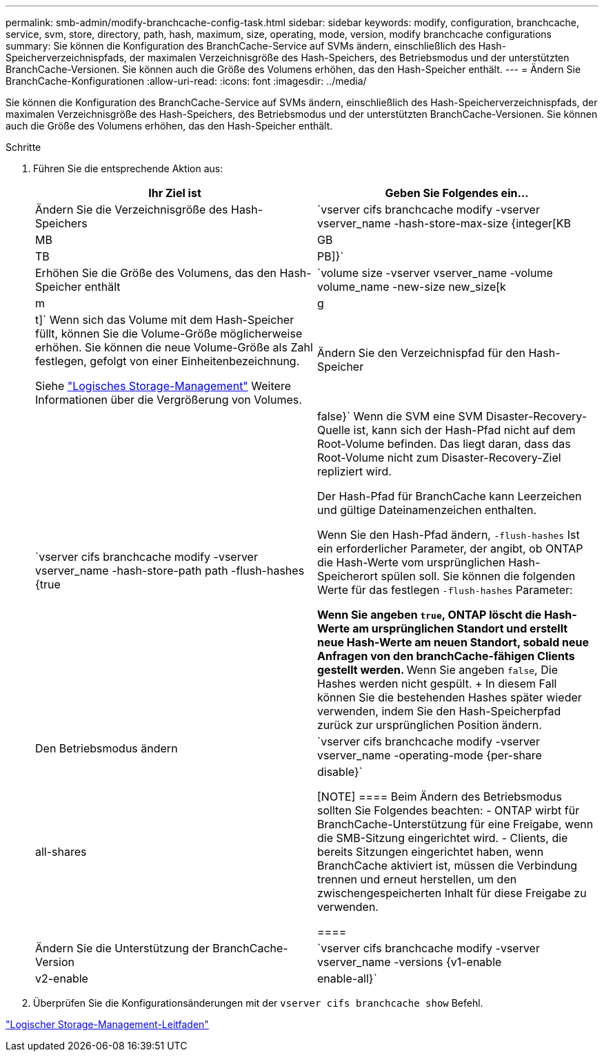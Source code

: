 ---
permalink: smb-admin/modify-branchcache-config-task.html 
sidebar: sidebar 
keywords: modify, configuration, branchcache, service, svm, store, directory, path, hash, maximum, size, operating, mode, version, modify branchcache configurations 
summary: Sie können die Konfiguration des BranchCache-Service auf SVMs ändern, einschließlich des Hash-Speicherverzeichnispfads, der maximalen Verzeichnisgröße des Hash-Speichers, des Betriebsmodus und der unterstützten BranchCache-Versionen. Sie können auch die Größe des Volumens erhöhen, das den Hash-Speicher enthält. 
---
= Ändern Sie BranchCache-Konfigurationen
:allow-uri-read: 
:icons: font
:imagesdir: ../media/


[role="lead"]
Sie können die Konfiguration des BranchCache-Service auf SVMs ändern, einschließlich des Hash-Speicherverzeichnispfads, der maximalen Verzeichnisgröße des Hash-Speichers, des Betriebsmodus und der unterstützten BranchCache-Versionen. Sie können auch die Größe des Volumens erhöhen, das den Hash-Speicher enthält.

.Schritte
. Führen Sie die entsprechende Aktion aus:
+
|===
| Ihr Ziel ist | Geben Sie Folgendes ein... 


 a| 
Ändern Sie die Verzeichnisgröße des Hash-Speichers
 a| 
`vserver cifs branchcache modify -vserver vserver_name -hash-store-max-size {integer[KB|MB|GB|TB|PB]}`



 a| 
Erhöhen Sie die Größe des Volumens, das den Hash-Speicher enthält
 a| 
`volume size -vserver vserver_name -volume volume_name -new-size new_size[k|m|g|t]` Wenn sich das Volume mit dem Hash-Speicher füllt, können Sie die Volume-Größe möglicherweise erhöhen. Sie können die neue Volume-Größe als Zahl festlegen, gefolgt von einer Einheitenbezeichnung.

Siehe link:../volumes/index.html["Logisches Storage-Management"] Weitere Informationen über die Vergrößerung von Volumes.



 a| 
Ändern Sie den Verzeichnispfad für den Hash-Speicher
 a| 
`vserver cifs branchcache modify -vserver vserver_name -hash-store-path path -flush-hashes {true|false}` Wenn die SVM eine SVM Disaster-Recovery-Quelle ist, kann sich der Hash-Pfad nicht auf dem Root-Volume befinden. Das liegt daran, dass das Root-Volume nicht zum Disaster-Recovery-Ziel repliziert wird.

Der Hash-Pfad für BranchCache kann Leerzeichen und gültige Dateinamenzeichen enthalten.

Wenn Sie den Hash-Pfad ändern, `-flush-hashes` Ist ein erforderlicher Parameter, der angibt, ob ONTAP die Hash-Werte vom ursprünglichen Hash-Speicherort spülen soll. Sie können die folgenden Werte für das festlegen `-flush-hashes` Parameter:

** Wenn Sie angeben `true`, ONTAP löscht die Hash-Werte am ursprünglichen Standort und erstellt neue Hash-Werte am neuen Standort, sobald neue Anfragen von den branchCache-fähigen Clients gestellt werden.
** Wenn Sie angeben `false`, Die Hashes werden nicht gespült.
+
In diesem Fall können Sie die bestehenden Hashes später wieder verwenden, indem Sie den Hash-Speicherpfad zurück zur ursprünglichen Position ändern.





 a| 
Den Betriebsmodus ändern
 a| 
`vserver cifs branchcache modify -vserver vserver_name -operating-mode {per-share|all-shares|disable}`

[NOTE]
====
Beim Ändern des Betriebsmodus sollten Sie Folgendes beachten: - ONTAP wirbt für BranchCache-Unterstützung für eine Freigabe, wenn die SMB-Sitzung eingerichtet wird. - Clients, die bereits Sitzungen eingerichtet haben, wenn BranchCache aktiviert ist, müssen die Verbindung trennen und erneut herstellen, um den zwischengespeicherten Inhalt für diese Freigabe zu verwenden.

====


 a| 
Ändern Sie die Unterstützung der BranchCache-Version
 a| 
`vserver cifs branchcache modify -vserver vserver_name -versions {v1-enable|v2-enable|enable-all}`

|===
. Überprüfen Sie die Konfigurationsänderungen mit der `vserver cifs branchcache show` Befehl.


link:../volumes/index.html["Logischer Storage-Management-Leitfaden"]
